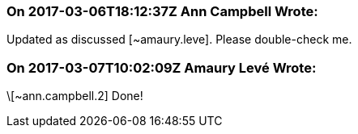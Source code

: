 === On 2017-03-06T18:12:37Z Ann Campbell Wrote:
Updated as discussed [~amaury.leve].  Please double-check me.

=== On 2017-03-07T10:02:09Z Amaury Levé Wrote:
\[~ann.campbell.2] Done!

